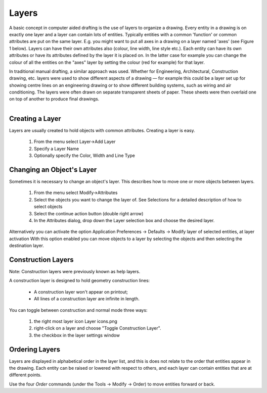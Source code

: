.. _layers:


Layers
======

A basic concept in computer aided drafting is the use of layers to organize a drawing. Every entity in a drawing is on exactly one layer and a layer can contain lots of entities. Typically entities with a common 'function' or common attributes are put on the same layer. E.g. you might want to put all axes in a drawing on a layer named 'axes' (see Figure 1 below). Layers can have their own attributes also (colour, line width, line style etc.). Each entity can have its own attributes or have its attributes defined by the layer it is placed on. In the latter case for example you can change the colour of all the entities on the "axes" layer by setting the colour (red for example) for that layer.

In traditional manual drafting, a similar approach was used.  Whether for Engineering, Architectural, Construction drawing, etc. layers were used to show different aspects of a drawing — for example this could be a layer set up for showing centre lines on an engineering drawing or to show different building systems, such as wiring and air conditioning.  The layers were often drawn on separate transparent sheets of paper.  These sheets were then overlaid one on top of another to produce final drawings.

..  figure:: /images/guide_layer-eg.png
    :width: 712px
    :align: right
    :height: 486px
    :alt: LibreCAD Layers Example


Creating a Layer
----------------

Layers are usually created to hold objects with common attributes. Creating a layer is easy.

    1. From the menu select Layer->Add Layer
    2. Specify a Layer Name
    3. Optionally specify the Color, Width and Line Type


Changing an Object's Layer
--------------------------

Sometimes it is necessary to change an object's layer. This describes how to move one or more objects between layers.

    1. From the menu select Modify->Attributes
    2. Select the objects you want to change the layer of. See Selections for a detailed description of how to select objects
    3. Select the continue action button (double right arrow)
    4. In the Attributes dialog, drop down the Layer selection box and choose the desired layer.

Alternatively you can activate the option Application Preferences → Defaults → Modify layer of selected entities, at layer activation
With this option enabled you can move objects to a layer by selecting the objects and then selecting the destination layer.


Construction Layers
-------------------

Note: Construction layers were previously known as help layers.

A construction layer is designed to hold geometry construction lines:

    - A construction layer won't appear on printout;
    - All lines of a construction layer are infinite in length.

..  figure:: /images/guide_layer-settings.png
    :width: 251px
    :align: right
    :height: 215px
    :alt: LibreCAD Layers Settings

You can toggle between construction and normal mode three ways:

    1. the right most layer icon Layer icons.png
    2. right-click on a layer and choose "Toggle Construction Layer".
    3. the checkbox in the layer settings window


Ordering Layers
---------------

Layers are displayed in alphabetical order in the layer list, and this is does not relate to the order that entities appear in the drawing.  Each entity can be raised or lowered with respect to others, and each layer can contain entities that are at different points.

Use the four *Order* commands (under the Tools -> Modify -> Order) to move entities forward or back.

